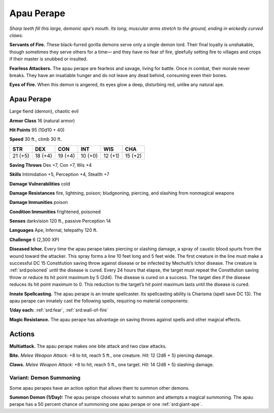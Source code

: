 
.. _tob:apau-perape:

Apau Perape
-----------

*Sharp teeth fill this large, demonic ape’s mouth. Its long, muscular
arms stretch to the ground, ending in wickedly curved claws.*

**Servants of Fire.** These black-furred gorilla demons serve
only a single demon lord. Their final loyalty
is unshakable, though sometimes they serve others for a time—
and they have no fear of fire, gleefully setting fire to villages and
crops if their master is snubbed or insulted.

**Fearless Attackers.** The apau perape are fearless and savage,
living for battle. Once in combat, their morale never breaks.
They have an insatiable hunger and do not leave any
dead behind, consuming even their bones.

**Eyes of Fire.** When this demon is angered, its eyes glow a
deep, disturbing red, unlike any natural ape.

Apau Perape
~~~~~~~~~~~

Large fiend (demon), chaotic evil

**Armor Class** 16 (natural armor)

**Hit Points** 95 (10d10 + 40)

**Speed** 30 ft., climb 30 ft.

+-----------+-----------+-----------+-----------+-----------+-----------+
| STR       | DEX       | CON       | INT       | WIS       | CHA       |
+===========+===========+===========+===========+===========+===========+
| 21 (+5)   | 18 (+4)   | 19 (+4)   | 10 (+0)   | 12 (+1)   | 15 (+2)   |
+-----------+-----------+-----------+-----------+-----------+-----------+

**Saving Throws** Dex +7, Con +7, Wis +4

**Skills** Intimidation +5, Perception +4, Stealth +7

**Damage Vulnerabilities** cold

**Damage Resistances** fire, lightning, poison; bludgeoning,
piercing, and slashing from nonmagical weapons

**Damage Immunities** poison

**Condition Immunities** frightened, poisoned

**Senses** darkvision 120 ft., passive Perception 14

**Languages** Ape, Infernal, telepathy 120 ft.

**Challenge** 6 (2,300 XP)

**Diseased Ichor.** Every time the apau perape takes piercing or
slashing damage, a spray of caustic blood spurts from the
wound toward the attacker. This spray forms a line 10 feet
long and 5 feet wide. The first creature in the line must make
a successful DC 15 Constitution saving throw against disease
or be infected by Mechuiti’s Ichor disease. The creature is
:ref:`srd:poisoned` until the disease is cured. Every 24 hours that
elapse, the target must repeat the Constitution saving throw
or reduce its hit point maximum by 5 (2d4). The disease is
cured on a success. The target dies if the disease reduces its
hit point maximum to 0. This reduction to the target’s hit point
maximum lasts until the disease is cured.

**Innate Spellcasting.** The apau perape is an innate spellcaster.
Its spellcasting ability is Charisma (spell save DC 13). The apau
perape can innately cast the following spells, requiring no
material components:

**1/day each:** :ref:`srd:fear`, :ref:`srd:wall-of-fire`

**Magic Resistance.** The apau perape has advantage on saving
throws against spells and other magical effects.

Actions
~~~~~~~

**Multiattack.** The apau perape makes one bite attack and two
claw attacks.

**Bite.** *Melee Weapon Attack:* +8 to hit, reach 5 ft., one creature.
*Hit:* 12 (2d6 + 5) piercing damage.

**Claws.** *Melee Weapon Attack:* +8 to hit, reach 5 ft., one target.
*Hit:* 14 (2d8 + 5) slashing damage.

Variant: Demon Summoning
^^^^^^^^^^^^^^^^^^^^^^^^

Some apau perapes have an action option that allows them to
summon other demons.

**Summon Demon (1/Day):** The apau perape chooses what
to summon and attempts a magical summoning. The apau
perape has a 50 percent chance of summoning one apau
perape or one :ref:`srd:giant-ape`.
